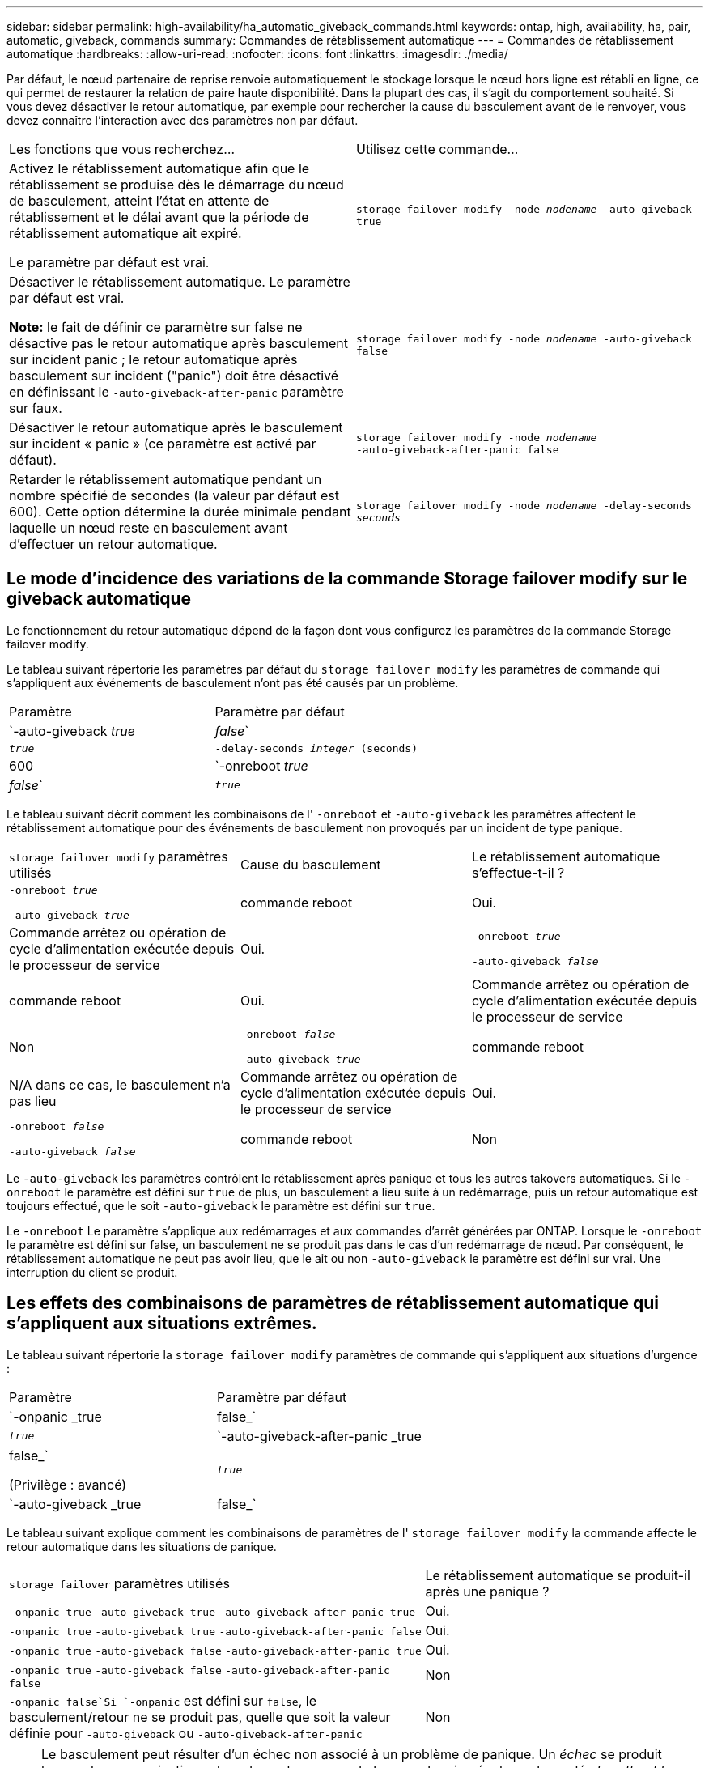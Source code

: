 ---
sidebar: sidebar 
permalink: high-availability/ha_automatic_giveback_commands.html 
keywords: ontap, high, availability, ha, pair, automatic, giveback, commands 
summary: Commandes de rétablissement automatique 
---
= Commandes de rétablissement automatique
:hardbreaks:
:allow-uri-read: 
:nofooter: 
:icons: font
:linkattrs: 
:imagesdir: ./media/


[role="lead"]
Par défaut, le nœud partenaire de reprise renvoie automatiquement le stockage lorsque le nœud hors ligne est rétabli en ligne, ce qui permet de restaurer la relation de paire haute disponibilité. Dans la plupart des cas, il s'agit du comportement souhaité. Si vous devez désactiver le retour automatique, par exemple pour rechercher la cause du basculement avant de le renvoyer, vous devez connaître l'interaction avec des paramètres non par défaut.

|===


| Les fonctions que vous recherchez... | Utilisez cette commande... 


 a| 
Activez le rétablissement automatique afin que le rétablissement se produise dès le démarrage du nœud de basculement, atteint l'état en attente de rétablissement et le délai avant que la période de rétablissement automatique ait expiré.

Le paramètre par défaut est vrai.
 a| 
`storage failover modify ‑node _nodename_ ‑auto‑giveback true`



 a| 
Désactiver le rétablissement automatique. Le paramètre par défaut est vrai.

*Note:* le fait de définir ce paramètre sur false ne désactive pas le retour automatique après basculement sur incident panic ; le retour automatique après basculement sur incident ("panic") doit être désactivé en définissant le `‑auto‑giveback‑after‑panic` paramètre sur faux.
 a| 
`storage failover modify ‑node _nodename_ ‑auto‑giveback false`



 a| 
Désactiver le retour automatique après le basculement sur incident « panic » (ce paramètre est activé par défaut).
 a| 
`storage failover modify ‑node _nodename_ ‑auto‑giveback‑after‑panic false`



 a| 
Retarder le rétablissement automatique pendant un nombre spécifié de secondes (la valeur par défaut est 600). Cette option détermine la durée minimale pendant laquelle un nœud reste en basculement avant d'effectuer un retour automatique.
 a| 
`storage failover modify ‑node _nodename_ ‑delay‑seconds _seconds_`

|===


== Le mode d'incidence des variations de la commande Storage failover modify sur le giveback automatique

Le fonctionnement du retour automatique dépend de la façon dont vous configurez les paramètres de la commande Storage failover modify.

Le tableau suivant répertorie les paramètres par défaut du `storage failover modify` les paramètres de commande qui s'appliquent aux événements de basculement n'ont pas été causés par un problème.

|===


| Paramètre | Paramètre par défaut 


 a| 
`-auto-giveback _true_ | _false_`
 a| 
`_true_`



 a| 
`-delay-seconds _integer_ (seconds)`
 a| 
600



 a| 
`-onreboot _true_ | _false_`
 a| 
`_true_`

|===
Le tableau suivant décrit comment les combinaisons de l' `-onreboot` et `-auto-giveback` les paramètres affectent le rétablissement automatique pour des événements de basculement non provoqués par un incident de type panique.

|===


| `storage failover modify` paramètres utilisés | Cause du basculement | Le rétablissement automatique s'effectue-t-il ? 


 a| 
`-onreboot _true_`

`-auto-giveback _true_`
| commande reboot | Oui. 


| Commande arrêtez ou opération de cycle d'alimentation exécutée depuis le processeur de service | Oui. 


 a| 
`-onreboot _true_`

`-auto-giveback _false_`
| commande reboot | Oui. 


| Commande arrêtez ou opération de cycle d'alimentation exécutée depuis le processeur de service | Non 


 a| 
`-onreboot _false_`

`-auto-giveback _true_`
| commande reboot | N/A dans ce cas, le basculement n'a pas lieu 


| Commande arrêtez ou opération de cycle d'alimentation exécutée depuis le processeur de service | Oui. 


 a| 
`-onreboot _false_`

`-auto-giveback _false_`
| commande reboot | Non 


| Commande arrêtez ou opération de cycle d'alimentation exécutée depuis le processeur de service | Non 
|===
Le `-auto-giveback` les paramètres contrôlent le rétablissement après panique et tous les autres takovers automatiques. Si le `-onreboot` le paramètre est défini sur `true` de plus, un basculement a lieu suite à un redémarrage, puis un retour automatique est toujours effectué, que le soit `-auto-giveback` le paramètre est défini sur `true`.

Le `-onreboot` Le paramètre s'applique aux redémarrages et aux commandes d'arrêt générées par ONTAP. Lorsque le `-onreboot` le paramètre est défini sur false, un basculement ne se produit pas dans le cas d'un redémarrage de nœud. Par conséquent, le rétablissement automatique ne peut pas avoir lieu, que le ait ou non `-auto-giveback` le paramètre est défini sur vrai. Une interruption du client se produit.



== Les effets des combinaisons de paramètres de rétablissement automatique qui s'appliquent aux situations extrêmes.

Le tableau suivant répertorie la `storage failover modify` paramètres de commande qui s'appliquent aux situations d'urgence :

|===


| Paramètre | Paramètre par défaut 


 a| 
`-onpanic _true | false_`
 a| 
`_true_`



 a| 
`-auto-giveback-after-panic _true | false_`

(Privilège : avancé)
 a| 
`_true_`



 a| 
`-auto-giveback _true | false_`
 a| 
`_true_`

|===
Le tableau suivant explique comment les combinaisons de paramètres de l' `storage failover modify` la commande affecte le retour automatique dans les situations de panique.

[cols="60,40"]
|===


| `storage failover` paramètres utilisés | Le rétablissement automatique se produit-il après une panique ? 


| `-onpanic true`
`-auto-giveback true`
`-auto-giveback-after-panic true` | Oui. 


| `-onpanic true`
`-auto-giveback true`
`-auto-giveback-after-panic false` | Oui. 


| `-onpanic true`
`-auto-giveback false`
`-auto-giveback-after-panic true` | Oui. 


| `-onpanic true`
`-auto-giveback false`
`-auto-giveback-after-panic false` | Non 


| `-onpanic false`Si `-onpanic` est défini sur `false`, le basculement/retour ne se produit pas, quelle que soit la valeur définie pour `-auto-giveback` ou `-auto-giveback-after-panic` | Non 
|===

NOTE: Le basculement peut résulter d'un échec non associé à un problème de panique. Un _échec_ se produit lorsque la communication est perdue entre un nœud et son partenaire, également appelée _heartbeat loss_. En cas de basculement à cause d'une défaillance, le rétablissement est contrôlé par le `-onfailure` paramètre au lieu du `-auto-giveback-after-panic parameter`.


NOTE: Lorsqu'un nœud fonctionne de façon incohérente, il envoie un pack renvoie à son nœud partenaire. Si, pour une raison quelconque, le pack panique n'est pas reçu par le nœud partenaire, le problème peut être interprété incorrectement comme une défaillance. Sans reçu du pack panique, le nœud partenaire sait uniquement que la communication a été perdue et ne sait pas qu'un problème s'est produit. Dans ce cas, le nœud partenaire traite la perte de communication en tant que défaillance au lieu d'une panique, et le rétablissement est contrôlé par le `-onfailure` paramètre (et non pas par `-auto-giveback-after-panic parameter`).

Pour plus de détails sur tous `storage failover modify` paramètres, voir link:https://docs.netapp.com/us-en/ontap-cli-9121/storage-failover-modify.html["Pages de manuel ONTAP"].

